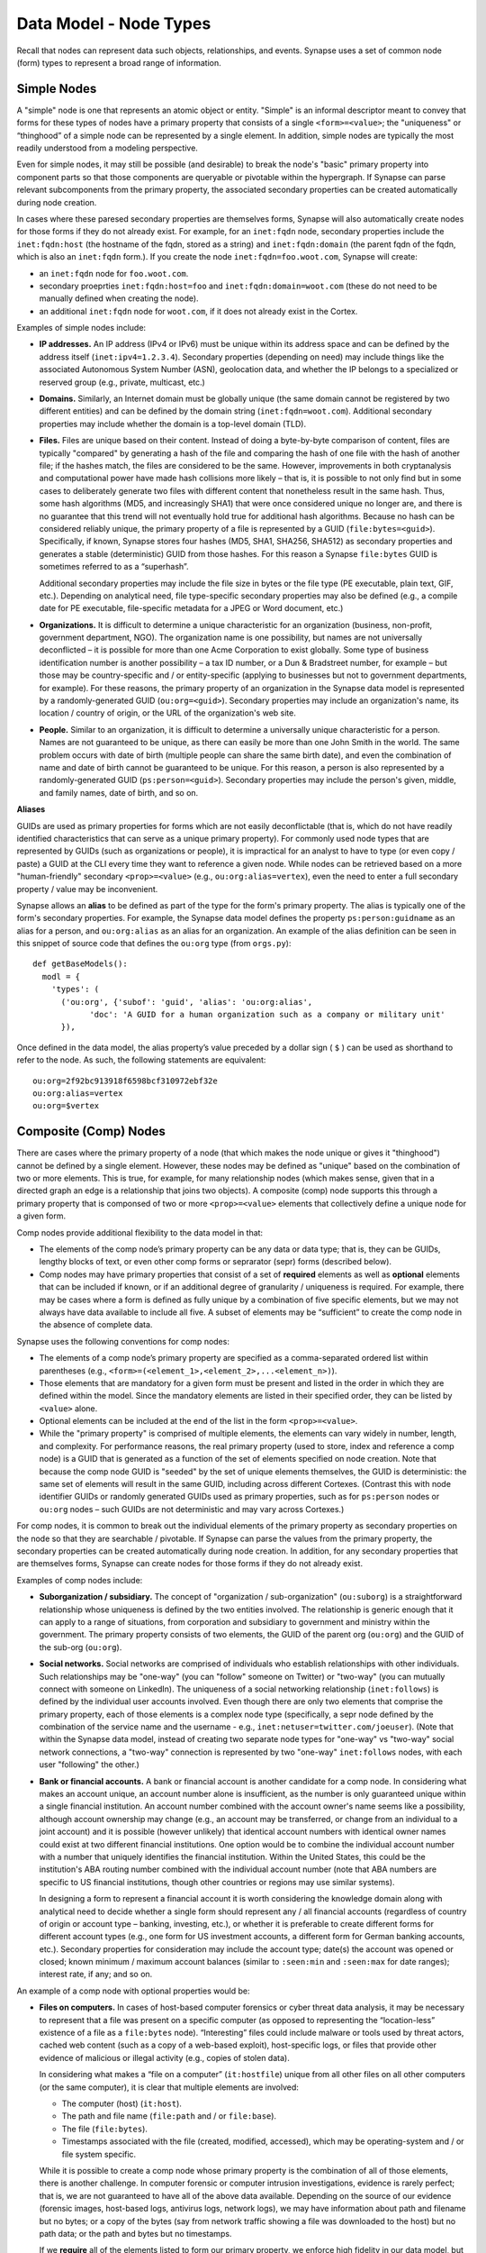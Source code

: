 
Data Model - Node Types
=======================

Recall that nodes can represent data such objects, relationships, and events. Synapse uses a set of common node (form) types to represent a broad range of information.

Simple Nodes
------------

A "simple" node is one that represents an atomic object or entity. "Simple" is an informal descriptor meant to convey that forms for these types of nodes have a primary property that consists of a single ``<form>=<value>``; the "uniqueness" or “thinghood” of a simple node can be represented by a single element. In addition, simple nodes are typically the most readily understood from a modeling perspective.

Even for simple nodes, it may still be possible (and desirable) to break the node's "basic" primary property into component parts so that those components are queryable or pivotable within the hypergraph. If Synapse can parse relevant subcomponents from the primary property, the associated secondary properties can be created automatically during node creation.

In cases where these paresed secondary properties are themselves forms, Synapse will also automatically create nodes for those forms if they do not already exist. For example, for an ``inet:fqdn`` node, secondary properties include the ``inet:fqdn:host`` (the hostname of the fqdn, stored as a string) and ``inet:fqdn:domain`` (the parent fqdn of the fqdn, which is also an ``inet:fqdn`` form.). If you create the node ``inet:fqdn=foo.woot.com``, Synapse will create:

- an ``inet:fqdn`` node for ``foo.woot.com``.
- secondary proeprties ``inet:fqdn:host=foo`` and ``inet:fqdn:domain=woot.com`` (these do not need to be manually defined when creating the node).
- an additional ``inet:fqdn`` node for ``woot.com``, if it does not already exist in the Cortex.

Examples of simple nodes include:

- **IP addresses.** An IP address (IPv4 or IPv6) must be unique within its address space and can be defined by the address itself (``inet:ipv4=1.2.3.4``). Secondary properties (depending on need) may include things like the associated Autonomous System Number (ASN), geolocation data, and whether the IP belongs to a specialized or reserved group (e.g., private, multicast, etc.)

- **Domains.** Similarly, an Internet domain must be globally unique (the same domain cannot be registered by two different entities) and can be defined by the domain string (``inet:fqdn=woot.com``). Additional secondary properties may include whether the domain is a top-level domain (TLD).

- **Files.** Files are unique based on their content. Instead of doing a byte-by-byte comparison of content, files are typically "compared" by generating a hash of the file and comparing the hash of one file with the hash of another file; if the hashes match, the files are considered to be the same. However, improvements in both cryptanalysis and computational power have made hash collisions more likely – that is, it is possible to not only find but in some cases to deliberately generate two files with different content that nonetheless result in the same hash. Thus, some hash algorithms (MD5, and increasingly SHA1) that were once considered unique no longer are, and there is no guarantee that this trend will not eventually hold true for additional hash algorithms. Because no hash can be considered reliably unique, the primary property of a file is represented by a GUID (``file:bytes=<guid>``). Specifically, if known, Synapse stores four hashes (MD5, SHA1, SHA256, SHA512) as secondary properties and generates a stable (deterministic) GUID from those hashes. For this reason a Synapse ``file:bytes`` GUID is sometimes referred to as a “superhash”.

  Additional secondary properties may include the file size in bytes or the file type (PE executable, plain text, GIF, etc.). Depending on analytical need, file type-specific secondary properties may also be defined (e.g., a compile date for PE executable, file-specific metadata for a JPEG or Word document, etc.)
  
- **Organizations.** It is difficult to determine a unique characteristic for an organization (business, non-profit, government department, NGO). The organization name is one possibility, but names are not universally deconflicted – it is possible for more than one Acme Corporation to exist globally. Some type of business identification number is another possibility – a tax ID number, or a Dun & Bradstreet number, for example – but those may be country-specific and / or entity-specific (applying to businesses but not to government departments, for example). For these reasons, the primary property of an organization in the Synapse data model is represented by a randomly-generated GUID (``ou:org=<guid>``). Secondary properties may include an organization's name, its location / country of origin, or the URL of the organization's web site.

- **People.** Similar to an organization, it is difficult to determine a universally unique characteristic for a person. Names are not guaranteed to be unique, as there can easily be more than one John Smith in the world. The same problem occurs with date of birth (multiple people can share the same birth date), and even the combination of name and date of birth cannot be guaranteed to be unique. For this reason, a person is also represented by a randomly-generated GUID (``ps:person=<guid>``). Secondary properties may include the person's given, middle, and family names, date of birth, and so on.

**Aliases**

GUIDs are used as primary properties for forms which are not easily deconflictable (that is, which do not have readily identified characteristics that can serve as a unique primary property). For commonly used node types that are represented by GUIDs (such as organizations or people), it is impractical for an analyst to have to type (or even copy / paste) a GUID at the CLI every time they want to reference a given node. While nodes can be retrieved based on a more "human-friendly" secondary ``<prop>=<value>`` (e.g., ``ou:org:alias=vertex``), even the need to enter a full secondary property / value may be inconvenient.

Synapse allows an **alias** to be defined as part of the type for the form's primary property. The alias is typically one of the form's secondary properties. For example, the Synapse data model defines the property ``ps:person:guidname`` as an alias for a person, and ``ou:org:alias`` as an alias for an organization. An example of the alias definition can be seen in this snippet of source code that defines the ``ou:org`` type (from ``orgs.py``):
::
  def getBaseModels():
    modl = {
      'types': (
        ('ou:org', {'subof': 'guid', 'alias': 'ou:org:alias',
              'doc': 'A GUID for a human organization such as a company or military unit'
        }),

Once defined in the data model, the alias property’s value preceded by a dollar sign ( ``$`` ) can be used as shorthand to refer to the node. As such, the following statements are equivalent:
::
  ou:org=2f92bc913918f6598bcf310972ebf32e
  ou:org:alias=vertex
  ou:org=$vertex

Composite (Comp) Nodes
----------------------

There are cases where the primary property of a node (that which makes the node unique or gives it "thinghood") cannot be defined by a single element. However, these nodes may be defined as "unique" based on the combination of two or more elements. This is true, for example, for many relationship nodes (which makes sense, given that in a directed graph an edge is a relationship that joins two objects). A composite (comp) node supports this through a primary property that is componsed of two or more ``<prop>=<value>`` elements that collectively define a unique node for a given form.

Comp nodes provide additional flexibility to the data model in that:

- The elements of the comp node’s primary property can be any data or data type; that is, they can be GUIDs, lengthy blocks of text, or even other comp forms or seprarator (sepr) forms (described below).

- Comp nodes may have primary properties that consist of a set of **required** elements as well as **optional** elements that can be included if known, or if an additional degree of granularity / uniqueness is required. For example, there may be cases where a form is defined as fully unique by a combination of five specific elements, but we may not always have data available to include all five. A subset of elements may be “sufficient” to create the comp node in the absence of complete data.

Synapse uses the following conventions for comp nodes:

- The elements of a comp node’s primary property are specified as a comma-separated ordered list within parentheses (e.g., ``<form>=(<element_1>,<element_2>,...<element_n>)``).

- Those elements that are mandatory for a given form must be present and listed in the order in which they are defined within the model. Since the mandatory elements are listed in their specified order, they can be listed by ``<value>`` alone.

- Optional elements can be included at the end of the list in the form ``<prop>=<value>``.

- While the "primary property" is comprised of multiple elements, the elements can vary widely in number, length, and complexity. For performance reasons, the real primary property (used to store, index and reference a comp node) is a GUID that is generated as a function of the set of elements specified on node creation. Note that because the comp node GUID is "seeded" by the set of unique elements themselves, the GUID is deterministic: the same set of elements will result in the same GUID, including across different Cortexes. (Contrast this with node identifier GUIDs or randomly generated GUIDs used as primary properties, such as for ``ps:person`` nodes or ``ou:org`` nodes – such GUIDs are not deterministic and may vary across Cortexes.)

For comp nodes, it is common to break out the individual elements of the primary property as secondary properties on the node so that they are searchable / pivotable. If Synapse can parse the values from the primary property, the secondary properties can be created automatically during node creation. In addition, for any secondary properties that are themselves forms, Synapse can create nodes for those forms if they do not already exist.

Examples of comp nodes include:

- **Suborganization / subsidiary.** The concept of "organization / sub-organization" (``ou:suborg``) is a straightforward relationship whose uniqueness is defined by the two entities involved. The relationship is generic enough that it can apply to a range of situations, from corporation and subsidiary to government and ministry within the government. The primary property consists of two elements, the GUID of the parent org (``ou:org``) and the GUID of the sub-org (``ou:org``).

- **Social networks.** Social networks are comprised of individuals who establish relationships with other individuals. Such relationships may be "one-way" (you can "follow" someone on Twitter) or "two-way" (you can mutually connect with someone on LinkedIn). The uniqueness of a social networking relationship (``inet:follows``) is defined by the individual user accounts involved. Even though there are only two elements that comprise the primary property, each of those elements is a complex node type (specifically, a sepr node defined by the combination of the service name and the username - e.g., ``inet:netuser=twitter.com/joeuser``). (Note that within the Synapse data model, instead of creating two separate node types for "one-way" vs "two-way" social network connections, a "two-way" connection is represented by two "one-way" ``inet:follows`` nodes, with each user "following" the other.)

- **Bank or financial accounts.** A bank or financial account is another candidate for a comp node. In considering what makes an account unique, an account number alone is insufficient, as the number is only guaranteed unique within a single financial institution. An account number combined with the account owner's name seems like a possibility, although account ownership may change (e.g., an account may be transferred, or change from an individual to a joint account) and it is possible (however unlikely) that identical account numbers with identical owner names could exist at two different financial institutions. One option would be to combine the individual account number with a number that uniquely identifies the financial institution. Within the United States, this could be the institution's ABA routing number combined with the individual account number (note that ABA numbers are specific to US financial institutions, though other countries or regions may use similar systems).

  In designing a form to represent a financial account it is worth considering the knowledge domain along with analytical need to decide whether a single form should represent any / all financial accounts (regardless of country of origin or account type – banking, investing, etc.), or whether it is preferable to create different forms for different account types (e.g., one form for US investment accounts, a different form for German banking accounts, etc.). Secondary properties for consideration may include the account type; date(s) the account was opened or closed; known minimum / maximum account balances (similar to ``:seen:min`` and ``:seen:max`` for date ranges); interest rate, if any; and so on.
  
An example of a comp node with optional properties would be:

- **Files on computers.** In cases of host-based computer forensics or cyber threat data analysis, it may be necessary to represent that a file was present on a specific computer (as opposed to representing the “location-less” existence of a file as a ``file:bytes`` node). “Interesting” files could include malware or tools used by threat actors, cached web content (such as a copy of a web-based exploit), host-specific logs, or files that provide other evidence of malicious or illegal activity (e.g., copies of stolen data).

  In considering what makes a “file on a computer” (``it:hostfile``) unique from all other files on all other computers (or the same computer), it is clear that multiple elements are involved:

  - The computer (host) (``it:host``).
  - The path and file name (``file:path`` and / or ``file:base``).
  - The file (``file:bytes``).
  - Timestamps associated with the file (created, modified, accessed), which may be operating-system and / or file system specific.
  
  While it is possible to create a comp node whose primary property is the combination of all of those elements, there is another challenge. In computer forensic or computer intrusion investigations, evidence is rarely perfect; that is, we are not guaranteed to have all of the above data available. Depending on the source of our evidence (forensic images, host-based logs, antivirus logs, network logs), we may have information about path and filename but no bytes; or a copy of the bytes (say from network traffic showing a file was downloaded to the host) but no path data; or the path and bytes but no timestamps.
  
  If we **require** all of the elements listed to form our primary property, we enforce high fidelity in our data model, but prevent ourselves from creating nodes with “partial” data that may still prove highly valuable for analysis. Alternatives include:
  
  - In defining our form, limit our primary property elements (for example, to ``it:host`` and ``file:bytes``) and include the other components as secondary properties. However, this does not really solve our problem for several reasons: a given set of bytes could exist at two different locations on the same host, so the combination of ``it:host`` and ``file:bytes`` are not guaranteed to be unique. In addition, we may not always have the bytes (or a hash that could be used to represent the bytes). Finally, things like the path that truly help define the “uniqueness” of a specific file on a specific host don’t belong as secondary properties.
  - Create multiple forms to represent various combinations of the above data. However, this leads to a plethora of forms that are essentially duplicative.
  
  Instead, we can leverage a single comp node (form) but make some of the elements of the primary property optional. In considering what element(s) are essential to the concept of “a file on a computer” (``it:hostfile``), the only element that is absolutely **required** is the computer (``it:host``). (This makes sense if you think about it; in the absence of a computer, a file is just a file (``file:bytes``).) While it would be rare to create an ``it:hostfile`` node without **any** reference to the file itself, the information we have on the file may vary - we may have the filename or path (``file:base``, ``file:path``), the actual bytes (a ``file:bytes`` node with a complete “superhash” GUID), or simply a hash value (a ``file:bytes:<hash>`` secondary property that will be used to create a GUID based on the available hash). So none of those other properties can be considered to be **required**, but they can be included if the data is available.

**Comp node optional elements and node uniqueness**

Recall that while a comp node’s “primary property” (that which makes it unique) is a combination of two or more elements, the actual primary property stored and referenced in Synapse is a GUID generated as a function of the individual elements specified at the time the node is created. So if you have ``<form>=(foo,bar,baz)`` the GUID is a function of ``foo``, ``bar``, and ``baz``. The function is deterministic, so the same set of elements will always generate the same GUID.
  
This has implications for the data model when some of the elements are optional. Let’s say you have a comp node ``<form>=(foo,bar,baz,hurr,derp)`` where ``foo`` is required but the remaining elements are optional. If, when you first create the node, you only know ``foo``, the node GUID will be based only on ``foo``.  Once created, a node’s primary property cannot be changed; so if you later identify ``baz``, you can’t simply “add” it to the existing comp node; you would need to create a second comp node based of ``foo`` and ``baz``, which would generate a different GUID. If you later learn ``bar`` and ``derp``, a node created from ``foo``, ``bar``, ``baz``, and ``derp`` would have yet another GUID.
  
To provide a more concrete example, consider the ``it:hostfile`` node described above. Let’s say initially you determine that a suspicious file existed at the path ``C:\WINDOWS\system32\scvhost.exe`` on host ``MYHOST``. You create the initial ``it:hostfile`` node based on those two properties, and Synapse generates the GUID ``671993b20eb292dbd1dec63cbd26d3ce`` from that data. In the course of your analysis, you tag the ``it:hostfile`` node as being associated with Threat Group 12 (``#tc.t12``).
  
You later recover the actual file bytes for ``somefile.dll``, a ``file:bytes`` node with the GUID (“superhash”) ``d385c823f1f5c64b5cec20c9e04adb32``. You can’t add the ``file:bytes`` element (an optional component of the ``it:hostfile`` node’s primary property) to the existing node, so a new ``it:hostfile`` node is created with a different GUID based on the combination of the host, the path, and the ``file:bytes`` GUID. The new node has “higher resolution” (more information, greater specificity), but the two nodes are not automatically “combined” by Synapse, and tags on the existing node (such as the ``#tc.t12`` tag) are not automatically copied over to the new node.
  
(Note that **not** copying the tags may be a good thing; perhaps both Threat Group 12 and Threat Group 35 have used the path ``C:\WINDOWS\system32\scvhost.exe`` - not an unreasonable assumption, as use of ``scvhost.exe`` to masquerade as the legitimate ``svchost.exe`` is fairly common. Perhaps both groups even used the same path on the same host at different times during a three-year period. But only that specific file (``file:bytes``) located at that specific path on that specific host is associated with Threat Group 12. In that case, it might be reasonable to tag the ``it:hostfile`` node based on the host and path alone with both ``#tc.t12`` and ``#tc.t35`` (both groups have used that exact path on that exact host), but the ``it:hostfile`` node based on the host, path, and specific file with ``#tc.t12`` (only Threat Group 12 has used that exact file at that exact path on that exact host).
  
A similar issue exists for ``file:bytes`` nodes. While not a true comp node, the primary property GUID of a ``file:bytes`` node is based on the combination of the file’s MD5, SHA1, SHA256, and SHA512 hashes. In other words, the GUID is generally meant to be generated based on having an actual copy of the file (the actual bytes) where the four hashes can be calculated and used to create a “complete” GUID ("superhash").
  
However, in some cases you may know one of the hashes of a file - say the ``file:bytes:md5`` hash referenced in third-party reporting or log data - but not have the actual bytes. Synapse will still create a ``file:bytes`` node but the GUID will be generated based on the MD5 hash alone. If the bytes are later obtained, Synapse will create a different node with a different GUID for the “actual” bytes based on all four hashes.

Analysts and developers should be aware of these restrictions. The use of optional elements in a comp node allows for the greatest flexibility, particularly in cases where available data for a given form may vary; but it does have implications for analysis, and in particular for tagging nodes, that must be taken into account.
  
Cross-Reference (Xref) Nodes
----------------------------

As noted in `Data Model Concepts`__, the model should be "self-evident" to the extent possible: nodes and tags should be well designed and unambiguous. In addition, analysts should rarely need to refer to external reporting or data to understand an analytical line of thought. Data and analysis required to support (or refute) a hypothesis should exist within the hypergraph itself, so that the hypergraph stands on its own.

In addition, it is preferable for data in the hypergraph to consist of original or verifiable source material where possible. This follows the general analytical principle of primary sources: you can best verify your own data (or other original data) and related analysis. Third-party reporting raises questions of source reliability, accuracy, and so on. However, this presents several challenges.

First, it is both impractical and unrealistic to assume that all data in a hypergraph can be originally sourced. Almost all analysis relies on some amount of research by others; this is why research papers provide references and cite sources. Let's say that you are attempting to link a computer intrusion to the infamous Threat Group 12, but you don't have direct knowledge of the intrusion or the intrusion investigation. However, a third-party source states that malware found during the investigation communciates with a domain that you have linked to Threat Group 12. How do you reference other reporting or sources within the hypergraph?

Second, in conducting analysis across a broad range of data types, there are cases where information needed to support (or refute) a hypothesis is highly specialized, or cannot easily be broken down in to pre-existing nodes (objects, relationships, or events). For example, let's say you want to demonstrate that Alice and Bob know each other, but you don't have evidence (such as social media connections) to demonstrate that. (Maybe you don't have access to that data, or maybe Alice and Bob want to keep their relationship secret and so do not have social media connections.) However, you identify a photograph showing Alice and Bob together that helps support your assertion. How would you represent this in the hypergraph?

Synapse supports these concepts through a specialized node type called an xref (short for "cross-reference") node, which allows you to demonstrate that one object "references" another. So a photograph (``file:bytes``) can "reference" (contain) an image of a person (``ps:person``) or a particular place (``geo:place``); or a document (``file:bytes``) can reference anything from an atomic object (a security report referencing a malicious domain (``inet:fqdn``)) to a particular assertion (a report stating that malware found on Acme Corporation's network communicated with ``myevildomain.com``, or a news article noting that Acme Corporation was in merger talks with Widgets, Inc. in March 2016).

An xref node can be thought of as a specialized type of “relationship” node. The relationship nodes discussed previously can be clearly defined because the "participants" in the relationship are known in advance: a DNS A record consists of a domain (``inet:fqdn``) pointing to an IP address (``inet:ipv4``). Because those forms are known, they can be specified in the form for the ``inet:dns:a`` record, and that form can be represented as a sepr or comp node (in this case, a sepr node).

With a “references” relationship, the participants are not known in advance. While the "thing containing the reference" may typically be some type of file (``file:bytes``) such as a report, a news article, or a photograph, the "thing being referenced" could be anything; its form may be arbitrary. One option would be to create multiple comp nodes to define each possible type of relationship: ``file:bytes`` references ``inet:fqdn``, ``file:bytes`` references ``geo:place``, ``file:bytes`` references ``ps:person``, etc. However it should be clear that this becomes inefficient if a new form needs to be defined every time a new “thing” needs to be referenced.

A better solution is the xref node, which provides the flexibility to “reference” any type of object. An xref node’s primary property consists of:

- the primary property of the "thing" referencing another thing (e.g., ``file:bytes``);
- the **form** of the thing being referenced (so Synapse knows whether the referenced object is a domain, a hash, a person, an airplane, a specific airplane, etc.)
- the primary property of the "thing" being referenced.
 
The Synapse data model currently includes two predefined xref-type nodes:

- ``file:imgof`` (a file contains an image of something)
- ``file:txtref`` (a file contains a "text reference" to something)

Similar to comp nodes, the elements of an xref node’s primary property are specified as a comma-separated ordered list within parentheses (e.g., ``<form>=(<element_1>,<element_2>,<element_3>)``).

Separator (Sepr) Nodes
----------------------

**Separator (sepr) nodes pre-date composite (comp) nodes and are subject to certain limitations that were addressed with the creation of the comp node. While some legacy sepr forms exist within the Synapse data model, comp nodes are preferred for future development.**

Sepr nodes are an early type of node that was developed to represent nodes with multi-element primary properties (typically various types of relationship nodes). They can be considered a subset of comp nodes and have been superseded by comp nodes. They are described here for completeness and to address some of the legacy forms present within the Synapse data model.

Synapse uses the following conventions for sepr nodes:

- Sepr nodes have primary properties that consist of two or more elements. (Most, if not all, sepr forms defined within Synapse to date consist of two elements.)
- The elements of the primary property are separated with a designated character specified in the data model. Note that this imposes the restriction that whatever character is used as the separator cannot appear in any element of the primary property. (Comp nodes use  a comma-separated list, which removes this “special character” limitation.)
  
  By convention, Synapse most often uses a forward slash ( ``/`` ) as the separator character (though pipe ( ``|`` ) and at ( ``@`` ) are also used). If no character is specified, the model defaults to a comma ( ``,`` ).

- Because the primary property of a sepr node is the string consisting of ``<value><separator_character><value>``, the elements of a sepr primary property should ideally be "human readable" (and therefore "human type-able", such as at the CLI).  (Comp node elements can be any data or data type of any length as the true primary property is a GUID generated from the individual elements).

Similar to comp nodes, it is common to break out the individual elements of the primary property of a sepr node as secondary properties on the node so that they are searchable / pivotable. If Synapse can parse the values from the primary property, the secondary properties can be created automatically during node creation.

Examples of sepr nodes include:

- **DNS A records.** A domain having a DNS A record for an IP address is a straightforward relationship. Within Synapse, this relationship has been defined as a sepr node (``inet:dns:a``) that consists of the unique combination of domain and IP address separated by a forward slash (``inet:dns:a=woot.com/1.2.3.4``). Synapse is able to parse the domain and IP address from the primary property and automatically create them as secondary properties (e.g., ``inet:dns:a:fqdn=woot.com`` and ``inet:dns:a:ipv4=1.2.3.4``). Similarly, because both components are also forms (``inet:fqdn`` and ``inet:ipv4``), Synapse will create the individual nodes if they do not already exist.

- **Social media or Internet service accounts.** Service accounts are an example of an "object" type node that requires two components to uniquely define the node. A username by itself is not unique because someone (or two different people) could have the same username on two different services (such as LinkedIn and Twitter). However, usernames typically must be unique within a given service, so Synapse uses both elements (the service and the username, separated by a forward slash) to uniquely define an account (``inet:netuser=twitter.com/joeuser``). Similar to the previous example, Synapse is able to parse the service and username from the primary property and automatically create secondary properties for these elements (``inet:netuser:site=twitter.com``, ``inet:netuser:user=joeuser``).

  Other secondary properties may depend on the types of account(s) being tracked and the specific analytical need. User profile data available from a given service may vary widely depending on the service purpose (software development vs. cloud storage service vs. social media) or on geography or culture. For example, some Asian web sites allow users to post their blood type, while western web sites may allow users to post their zodiacal sign; within different cultures, both are believed to reflect an individual's personality.


.. _Concepts: ../userguides/userguide_section4.html
__ Concepts_
